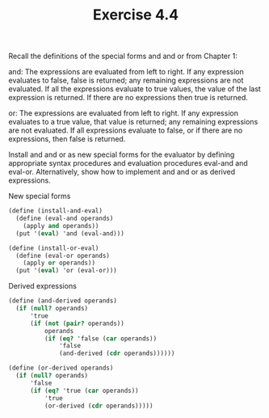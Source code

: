 #+Title: Exercise 4.4
Recall the definitions of the special forms and and or from Chapter 1:

and: The expressions are evaluated from left to right. If any expression evaluates to false, false is returned; any remaining expressions are not evaluated. If all the expressions evaluate to true values, the value of the last expression is returned. If there are no expressions then true is returned.

or: The expressions are evaluated from left to right. If any expression evaluates to a true value, that value is returned; any remaining expressions are not evaluated. If all expressions evaluate to false, or if there are no expressions, then false is returned.

Install and and or as new special forms for the evaluator by defining appropriate syntax procedures and evaluation procedures eval-and and eval-or. Alternatively, show how to implement and and or as derived expressions.

**** New special forms
#+BEGIN_SRC scheme :eval no
  (define (install-and-eval)
    (define (eval-and operands)
      (apply and operands))
    (put '(eval) 'and (eval-and)))

  (define (install-or-eval)
    (define (eval-or operands)
      (apply or operands))
    (put '(eval) 'or (eval-or)))
#+END_SRC

**** Derived expressions
#+BEGIN_SRC scheme :eval no
  (define (and-derived operands)
    (if (null? operands)
        'true
        (if (not (pair? operands))
            operands
            (if (eq? 'false (car operands))
                'false
                (and-derived (cdr operands))))))

  (define (or-derived operands)
    (if (null? operands)
        'false
        (if (eq? 'true (car operands))
            'true
            (or-derived (cdr operands)))))
#+END_SRC
